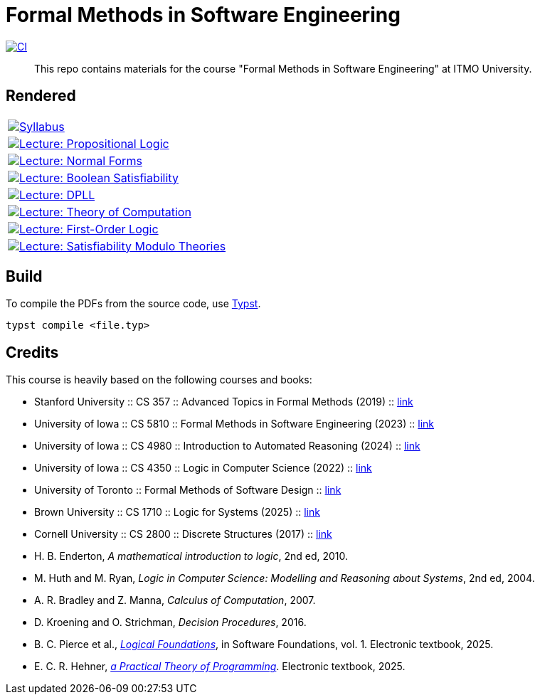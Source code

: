 = Formal Methods in Software Engineering

image:https://github.com/Lipen/formal-methods-course/actions/workflows/ci.yml/badge.svg?branch=master["CI",link="https://github.com/Lipen/formal-methods-course/actions/workflows/ci.yml"]

> This repo contains materials for the course "Formal Methods in Software Engineering" at ITMO University.

== Rendered

[%autowidth]
|===

|image:https://img.shields.io/badge/Syllabus-Course Information-blue?style=social&logo=gitbook["Syllabus", link="https://lipen.github.io/formal-methods-course/syllabus.pdf"]

|image:https://img.shields.io/badge/Lecture-Propositional Logic-blue?style=social&logo=gitbook["Lecture: Propositional Logic", link="https://lipen.github.io/formal-methods-course/lec-prop-logic.pdf"]

|image:https://img.shields.io/badge/Lecture-Normal Forms-blue?style=social&logo=gitbook["Lecture: Normal Forms", link="https://lipen.github.io/formal-methods-course/lec-normal-forms.pdf"]

|image:https://img.shields.io/badge/Lecture-Boolean Satisfiability-blue?style=social&logo=gitbook["Lecture: Boolean Satisfiability", link="https://lipen.github.io/formal-methods-course/lec-sat.pdf"]

|image:https://img.shields.io/badge/Lecture-DPLL-blue?style=social&logo=gitbook["Lecture: DPLL", link="https://lipen.github.io/formal-methods-course/lec-dpll.pdf"]

|image:https://img.shields.io/badge/Lecture-Theory of Computation-blue?style=social&logo=gitbook["Lecture: Theory of Computation", link="https://lipen.github.io/formal-methods-course/lec-computation.pdf"]

|image:https://img.shields.io/badge/Lecture-First Order Logic-blue?style=social&logo=gitbook["Lecture: First-Order Logic", link="https://lipen.github.io/formal-methods-course/lec-fol.pdf"]

|image:https://img.shields.io/badge/Lecture-SMT-blue?style=social&logo=gitbook["Lecture: Satisfiability Modulo Theories", link="https://lipen.github.io/formal-methods-course/lec-smt.pdf"]

|===

== Build

To compile the PDFs from the source code, use link:https://typst.app/[Typst].

[source]
----
typst compile <file.typ>
----

== Credits

This course is heavily based on the following courses and books:

- Stanford University :: CS 357 :: Advanced Topics in Formal Methods (2019) :: link:https://web.stanford.edu/class/cs357/[link]
- University of Iowa :: CS 5810 :: Formal Methods in Software Engineering (2023) :: link:https://homepage.cs.uiowa.edu/~tinelli/classes/181/Fall23/syllabus.shtml[link]
- University of Iowa :: CS 4980 :: Introduction to Automated Reasoning (2024) :: link:https://homepage.cs.uiowa.edu/~tinelli/classes/4980/Spring24/syllabus.shtml[link]
- University of Iowa :: CS 4350 :: Logic in Computer Science (2022) :: link:https://homepage.cs.uiowa.edu/~tinelli/classes/4350/Spring22/syllabus.shtml[link]
- University of Toronto :: Formal Methods of Software Design :: link:https://www.cs.toronto.edu/~hehner/FMSD/[link]
- Brown University :: CS 1710 :: Logic for Systems (2025) :: link:https://csci1710.github.io/[link]
- Cornell University :: CS 2800 :: Discrete Structures (2017) :: link:https://www.cs.cornell.edu/courses/cs2800/2017fa/[link]
- H. B. Enderton, _A mathematical introduction to logic_, 2nd ed, 2010.
- M. Huth and M. Ryan, _Logic in Computer Science: Modelling and Reasoning about Systems_, 2nd ed, 2004.
- A. R. Bradley and Z. Manna, _Calculus of Computation_, 2007.
- D. Kroening and O. Strichman, _Decision Procedures_, 2016.
- B. C. Pierce et al., link:https://softwarefoundations.cis.upenn.edu/lf-current/index.html[_Logical Foundations_], in Software Foundations, vol. 1. Electronic textbook, 2025.
- E. C. R. Hehner, link:https://www.cs.toronto.edu/~hehner/aPToP/[_a Practical Theory of Programming_]. Electronic textbook, 2025.
